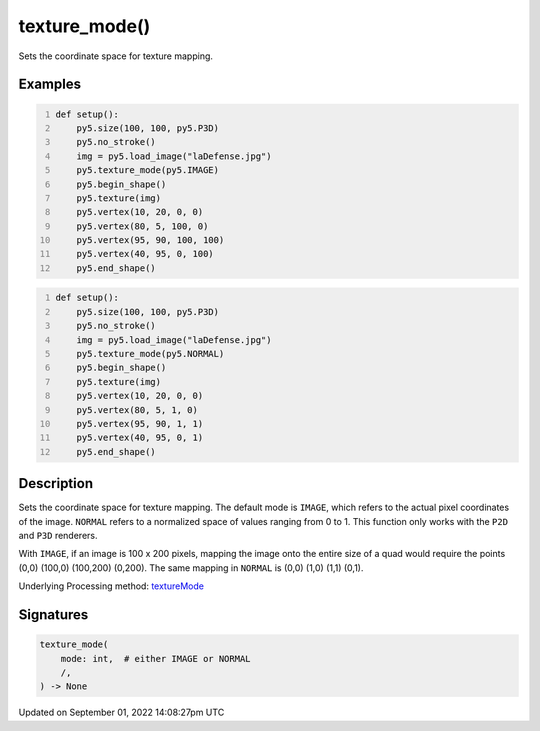 texture_mode()
==============

Sets the coordinate space for texture mapping.

Examples
--------

.. raw:: html

    <div class="example-table">

.. raw:: html

    <div class="example-row"><div class="example-cell-image">

.. image:: /images/reference/Sketch_texture_mode_0.png
    :alt: example picture for texture_mode()

.. raw:: html

    </div><div class="example-cell-code">

.. code:: python
    :number-lines:

    def setup():
        py5.size(100, 100, py5.P3D)
        py5.no_stroke()
        img = py5.load_image("laDefense.jpg")
        py5.texture_mode(py5.IMAGE)
        py5.begin_shape()
        py5.texture(img)
        py5.vertex(10, 20, 0, 0)
        py5.vertex(80, 5, 100, 0)
        py5.vertex(95, 90, 100, 100)
        py5.vertex(40, 95, 0, 100)
        py5.end_shape()

.. raw:: html

    </div></div>

.. raw:: html

    <div class="example-row"><div class="example-cell-image">

.. image:: /images/reference/Sketch_texture_mode_1.png
    :alt: example picture for texture_mode()

.. raw:: html

    </div><div class="example-cell-code">

.. code:: python
    :number-lines:

    def setup():
        py5.size(100, 100, py5.P3D)
        py5.no_stroke()
        img = py5.load_image("laDefense.jpg")
        py5.texture_mode(py5.NORMAL)
        py5.begin_shape()
        py5.texture(img)
        py5.vertex(10, 20, 0, 0)
        py5.vertex(80, 5, 1, 0)
        py5.vertex(95, 90, 1, 1)
        py5.vertex(40, 95, 0, 1)
        py5.end_shape()

.. raw:: html

    </div></div>

.. raw:: html

    </div>

Description
-----------

Sets the coordinate space for texture mapping. The default mode is ``IMAGE``, which refers to the actual pixel coordinates of the image. ``NORMAL`` refers to a normalized space of values ranging from 0 to 1. This function only works with the ``P2D`` and ``P3D`` renderers.

With ``IMAGE``, if an image is 100 x 200 pixels, mapping the image onto the entire size of a quad would require the points (0,0) (100,0) (100,200) (0,200). The same mapping in ``NORMAL`` is (0,0) (1,0) (1,1) (0,1).

Underlying Processing method: `textureMode <https://processing.org/reference/textureMode_.html>`_

Signatures
----------

.. code:: python

    texture_mode(
        mode: int,  # either IMAGE or NORMAL
        /,
    ) -> None

Updated on September 01, 2022 14:08:27pm UTC

